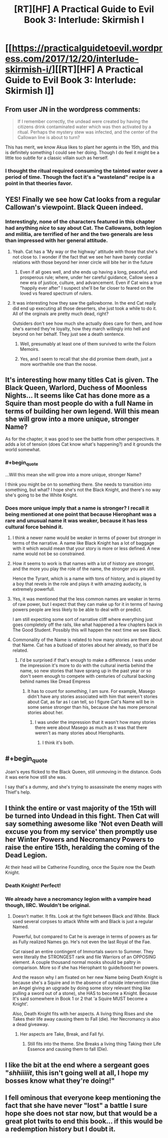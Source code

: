 #+TITLE: [RT][HF] A Practical Guide to Evil Book 3: Interlude: Skirmish I

* [[https://practicalguidetoevil.wordpress.com/2017/12/20/interlude-skirmish-i/][[RT][HF] A Practical Guide to Evil Book 3: Interlude: Skirmish I]]
:PROPERTIES:
:Author: Yes_This_Is_God
:Score: 45
:DateUnix: 1513746663.0
:END:

** From user JN in the wordpress comments:

#+begin_quote
  If I remember correctly, the undead were created by having the citizens drink contaminated water which was then activated by a ritual. Perhaps the mystery stew was infected, and the center of the Callowan line is about to turn?
#+end_quote

This has merit, we know Akua likes to plant her agents in the 15th, and this is definitely something I could see her doing. Though I do feel it might be a little too subtle for a classic villain such as herself.
:PROPERTIES:
:Author: Mgmtheo
:Score: 22
:DateUnix: 1513749197.0
:END:

*** I thought the ritual required consuming the tainted water over a period of time. Though the fact it's a "wasteland" recipe is a point in that theories favor.
:PROPERTIES:
:Score: 10
:DateUnix: 1513788384.0
:END:


** YES! Finally we see how Cat looks from a regular Callowan's viewpoint. Black Queen indeed.
:PROPERTIES:
:Author: cyberdsaiyan
:Score: 17
:DateUnix: 1513747152.0
:END:

*** Interestingly, none of the characters featured in this chapter had anything /nice/ to say about Cat. The Callowans, both legion and militia, are terrified of her and the two generals are less than impressed with her general attitude.
:PROPERTIES:
:Author: TideofKhatanga
:Score: 17
:DateUnix: 1513759860.0
:END:

**** Yeah. Cat has a 'My way or the highway' attitude with those that she's not close to. I wonder if the fact that we see her have barely cordial relations with those beyond her inner circle will bite her in the future
:PROPERTIES:
:Author: Nihilvin
:Score: 10
:DateUnix: 1513762978.0
:END:

***** Even if all goes well, and she ends up having a long, peaceful, and prosperous rule; where, under her careful guidance, Callow sees a new era of justice, culture, and advancement. Even if Cat wins a true "happily ever after" I suspect she'll be far closer to feared on the loved vs feared spectrum of rulers.
:PROPERTIES:
:Author: 18scsc
:Score: 6
:DateUnix: 1513847850.0
:END:


**** It was interesting how they saw the gallowborne. In the end Cat really did end up executing all those deserters, she just took a while to do it. All of the orginals are pretty much dead, right?

Outsiders don't see how much she actually does care for them, and how she's earned they're loyalty, how they march willingly into hell and beyond on her behalf. They just see a death sentence.
:PROPERTIES:
:Author: 18scsc
:Score: 8
:DateUnix: 1513848096.0
:END:

***** Well, presumably at least one of them survived to write the Folorn Memoirs.
:PROPERTIES:
:Author: CouteauBleu
:Score: 6
:DateUnix: 1513870093.0
:END:


***** Yes, and I seem to recall that she did promise them death, just a more worthwhile one than the noose.
:PROPERTIES:
:Author: MoralRelativity
:Score: 2
:DateUnix: 1513919089.0
:END:


** It's interesting how many titles Cat is given. The Black Queen, Warlord, Duchess of Moonless Nights... It seems like Cat has done more as a Squire than most people do with a full Name in terms of building her own legend. Will this mean she will grow into a more unique, stronger Name?

As for the chapter, it was good to see the battle from other perspectives. It adds a lot of tension (does Cat know what's happening?) and it grounds the world somewhat.
:PROPERTIES:
:Author: haiku_fornification
:Score: 9
:DateUnix: 1513764578.0
:END:

*** #+begin_quote
  ...Will this mean she will grow into a more unique, stronger Name?
#+end_quote

I think you might be on to something there. She needs to transition into something, but what? I hope she's not the Black Knight, and there's no way she's going to be the White Knight.
:PROPERTIES:
:Author: MoralRelativity
:Score: 8
:DateUnix: 1513764845.0
:END:


*** Does more unique imply that a name is stronger? I recall it being mentioned at one point that because Hierophant was a rare and unusual name it was weaker, because it has less cultural force behind it.
:PROPERTIES:
:Author: Zephyr1011
:Score: 6
:DateUnix: 1513774698.0
:END:

**** I think a newer name would be weaker in terms of power but stronger in terms of the narrative. A name like Black Knight has a lot of baggage with it which would mean that your story is more or less defined. A new name would not be so constrained.
:PROPERTIES:
:Author: haiku_fornification
:Score: 6
:DateUnix: 1513781747.0
:END:


**** How it seems to work is that names with a lot of history are stronger, and the more you play the role of the name, the stronger you are still.

Hence the Tyrant, which is a name with tons of history, and is played by a boy that revels in the role and plays it with amazing audacity, is extremely powerfull.
:PROPERTIES:
:Author: Oaden
:Score: 3
:DateUnix: 1513939645.0
:END:


**** Yes, it was mentioned that the less common names are weaker in terms of raw power, but I expect that they can make up for it in terms of having powers people are less likely to be able to deal with or predict.

I am still expecting some sort of narrative cliff where everything just goes completely off the rails, like what happened a few chapters back in The Good Student. Possibly this will happen the next time we see Black.
:PROPERTIES:
:Author: silver7017
:Score: 2
:DateUnix: 1513777034.0
:END:


**** Commonality of the Name is related to how many stories are there about that Name. Cat has a butload of stories about her already, so that'd be related.
:PROPERTIES:
:Author: melmonella
:Score: 1
:DateUnix: 1513778674.0
:END:

***** I'd be surprised if that's enough to make a difference. I was under the impression it's more to do with the cultural inertia behind the name, so new stories that have sprang up in the past year or so don't seem enough to compete with centuries of cultural backing behind names like Dread Empress
:PROPERTIES:
:Author: Zephyr1011
:Score: 4
:DateUnix: 1513813374.0
:END:

****** It has to count for /something/, I am sure. For example, Masego didn't have any stories associated with him that weren't stories about Cat, as far as I can tell, so I figure Cat's Name will be in some sense stronger than his, because she has more personal stories about her.
:PROPERTIES:
:Author: melmonella
:Score: 1
:DateUnix: 1513818760.0
:END:

******* I was under the impression that it wasn't how many stories there were about Masego as much as it was that there weren't as many stories about Hierophants.
:PROPERTIES:
:Author: Ibbot
:Score: 1
:DateUnix: 1513924130.0
:END:

******** I think it's both.
:PROPERTIES:
:Author: melmonella
:Score: 1
:DateUnix: 1513946094.0
:END:


** #+begin_quote
  Joan's eyes flicked to the Black Queen, still unmoving in the distance. Gods it was eerie how still she was.
#+end_quote

I say that's a dummy, and she's trying to assassinate the enemy mages with Thief's help.
:PROPERTIES:
:Author: werafdsaew
:Score: 9
:DateUnix: 1513790005.0
:END:


** I think the entire or vast majority of the 15th will be turned into Undead in this fight. Then Cat will say something awesome like 'Not even Death will excuse you from my service' then promptly use her Winter Powers and Necromancy Powers to raise the entire 15th, heralding the coming of the Dead Legion.

At their head will be Catherine Foundling, once the Squire now the Death Knight.
:PROPERTIES:
:Author: TheEngineer923
:Score: 7
:DateUnix: 1513854428.0
:END:

*** Death Knight! Perfect!
:PROPERTIES:
:Author: ketura
:Score: 6
:DateUnix: 1513880567.0
:END:


*** We already have a necromancy legion with a vampire head though, IIRC. Wouldn't be original.
:PROPERTIES:
:Author: melmonella
:Score: 3
:DateUnix: 1513880919.0
:END:

**** Doesn't matter. It fits. Look at the fight between Black and White. Black used several corpses to attack White with and Black is just a regular Named.

Powerful, but compared to Cat he is average in terms of powers as far as Fully realized Names go. He's not even the last Royal of the Fae.

Cat raised an entire contingent of Immortals sworn to Summer. They were literally the STRONGEST rank and file Warriors of an OPPOSING element. A couple thousand normal mooks should be paltry in comparison. More so if she has Hierophant to guide/boost her powers.

And the reason why I am fixated on her new Name being Death Knight is because she's a Squire and in the absence of outside intervention (like an Angel giving an upgrade by doing some story relevant thing like pulling a sword out of a stone), she HAS to become a Knight. Because It's said somewhere in Book 1 or 2 that 'a Squire MUST become a Knight'.

Also, Death Knight fits with her aspects. A living thing Rises and she Takes their life away causing them to Fall (die). Her Necromancy is also a dead giveaway.
:PROPERTIES:
:Author: TheEngineer923
:Score: 2
:DateUnix: 1513959989.0
:END:

***** Her aspects are Take, Break, and Fall fyi.
:PROPERTIES:
:Author: KiritosWings
:Score: 1
:DateUnix: 1513967865.0
:END:

****** Still fits into the theme. She Breaks a living thing Taking their Life Essence and causing them to fall (Die).
:PROPERTIES:
:Author: TheEngineer923
:Score: 1
:DateUnix: 1513973730.0
:END:


** I like the bit at the end where a sergeant goes "/shhiiiiit/, this isn't going well at all, I hope my bosses know what they're doing!"
:PROPERTIES:
:Author: CouteauBleu
:Score: 8
:DateUnix: 1513757437.0
:END:


** I fell ominous that everyone keep mentioning the fact that she have never "lost" a battle I sure hope she does not star now, but that would be a great plot twits to end this book... if this would be a redemption history but I doubt it.
:PROPERTIES:
:Author: MadridFC
:Score: 7
:DateUnix: 1513777003.0
:END:
